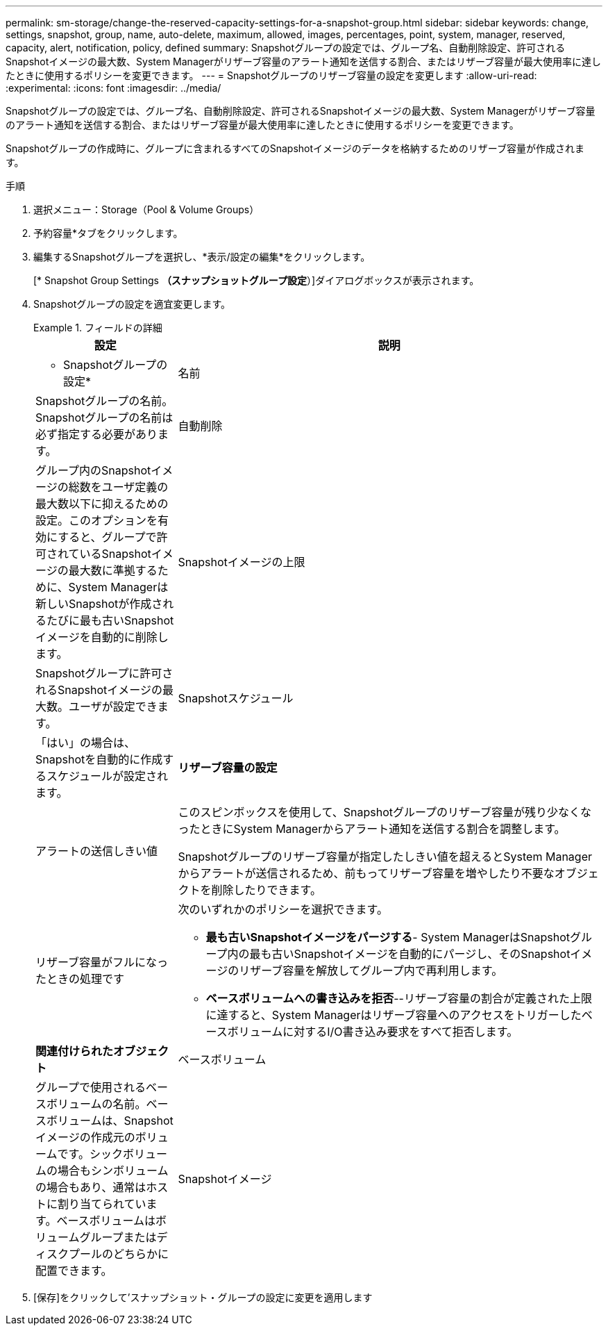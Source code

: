 ---
permalink: sm-storage/change-the-reserved-capacity-settings-for-a-snapshot-group.html 
sidebar: sidebar 
keywords: change, settings, snapshot, group, name, auto-delete, maximum, allowed, images, percentages, point, system, manager, reserved, capacity, alert, notification, policy, defined 
summary: Snapshotグループの設定では、グループ名、自動削除設定、許可されるSnapshotイメージの最大数、System Managerがリザーブ容量のアラート通知を送信する割合、またはリザーブ容量が最大使用率に達したときに使用するポリシーを変更できます。 
---
= Snapshotグループのリザーブ容量の設定を変更します
:allow-uri-read: 
:experimental: 
:icons: font
:imagesdir: ../media/


[role="lead"]
Snapshotグループの設定では、グループ名、自動削除設定、許可されるSnapshotイメージの最大数、System Managerがリザーブ容量のアラート通知を送信する割合、またはリザーブ容量が最大使用率に達したときに使用するポリシーを変更できます。

Snapshotグループの作成時に、グループに含まれるすべてのSnapshotイメージのデータを格納するためのリザーブ容量が作成されます。

.手順
. 選択メニュー：Storage（Pool & Volume Groups）
. 予約容量*タブをクリックします。
. 編集するSnapshotグループを選択し、*表示/設定の編集*をクリックします。
+
[* Snapshot Group Settings *（スナップショットグループ設定*）]ダイアログボックスが表示されます。

. Snapshotグループの設定を適宜変更します。
+
.フィールドの詳細
====
[cols="1a,3a"]
|===
| 設定 | 説明 


 a| 
* Snapshotグループの設定*



 a| 
名前
 a| 
Snapshotグループの名前。Snapshotグループの名前は必ず指定する必要があります。



 a| 
自動削除
 a| 
グループ内のSnapshotイメージの総数をユーザ定義の最大数以下に抑えるための設定。このオプションを有効にすると、グループで許可されているSnapshotイメージの最大数に準拠するために、System Managerは新しいSnapshotが作成されるたびに最も古いSnapshotイメージを自動的に削除します。



 a| 
Snapshotイメージの上限
 a| 
Snapshotグループに許可されるSnapshotイメージの最大数。ユーザが設定できます。



 a| 
Snapshotスケジュール
 a| 
「はい」の場合は、Snapshotを自動的に作成するスケジュールが設定されます。



 a| 
*リザーブ容量の設定*



 a| 
アラートの送信しきい値
 a| 
このスピンボックスを使用して、Snapshotグループのリザーブ容量が残り少なくなったときにSystem Managerからアラート通知を送信する割合を調整します。

Snapshotグループのリザーブ容量が指定したしきい値を超えるとSystem Managerからアラートが送信されるため、前もってリザーブ容量を増やしたり不要なオブジェクトを削除したりできます。



 a| 
リザーブ容量がフルになったときの処理です
 a| 
次のいずれかのポリシーを選択できます。

** *最も古いSnapshotイメージをパージする*- System ManagerはSnapshotグループ内の最も古いSnapshotイメージを自動的にパージし、そのSnapshotイメージのリザーブ容量を解放してグループ内で再利用します。
** *ベースボリュームへの書き込みを拒否*--リザーブ容量の割合が定義された上限に達すると、System Managerはリザーブ容量へのアクセスをトリガーしたベースボリュームに対するI/O書き込み要求をすべて拒否します。




 a| 
*関連付けられたオブジェクト*



 a| 
ベースボリューム
 a| 
グループで使用されるベースボリュームの名前。ベースボリュームは、Snapshotイメージの作成元のボリュームです。シックボリュームの場合もシンボリュームの場合もあり、通常はホストに割り当てられています。ベースボリュームはボリュームグループまたはディスクプールのどちらかに配置できます。



 a| 
Snapshotイメージ
 a| 
このグループから作成されたイメージの数。Snapshot イメージは、ボリュームのデータを特定の時点でキャプチャした論理コピーです。リストアポイントと同様に、 Snapshot イメージを使用して既知の正常なデータセットにロールバックできます。ホストはSnapshotイメージにアクセスできますが、直接読み取ったり書き込んだりすることはできません。

|===
====
. [保存]をクリックして'スナップショット・グループの設定に変更を適用します

